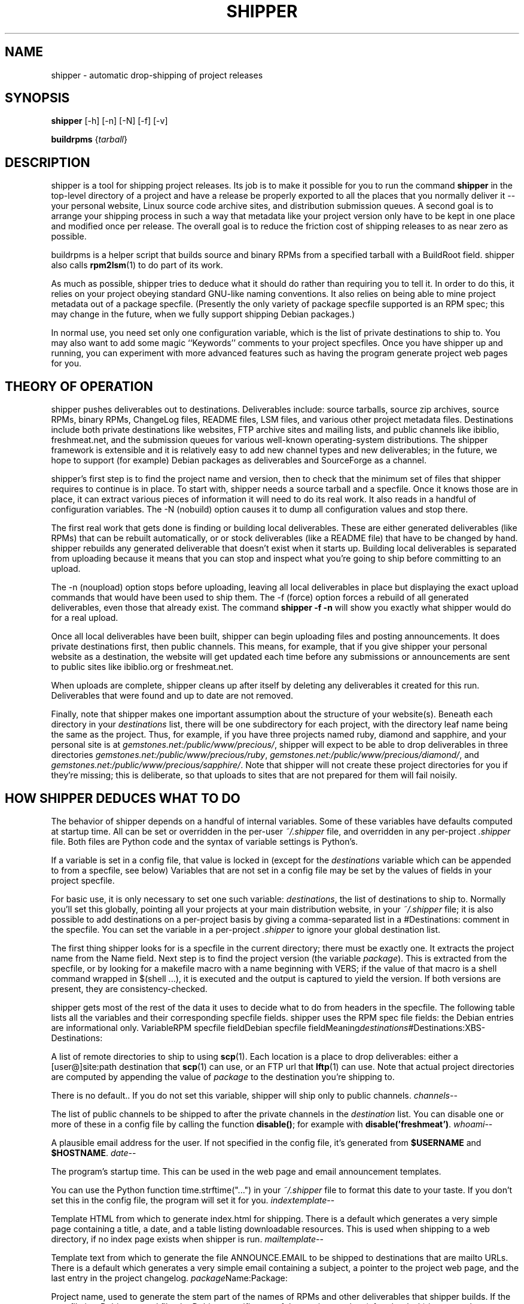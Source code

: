 .\"Generated by db2man.xsl. Don't modify this, modify the source.
.de Sh \" Subsection
.br
.if t .Sp
.ne 5
.PP
\fB\\$1\fR
.PP
..
.de Sp \" Vertical space (when we can't use .PP)
.if t .sp .5v
.if n .sp
..
.de Ip \" List item
.br
.ie \\n(.$>=3 .ne \\$3
.el .ne 3
.IP "\\$1" \\$2
..
.TH "SHIPPER" 1 "" "" ""
.SH NAME
 shipper \- automatic drop-shipping of project releases
.SH "SYNOPSIS"

.nf
\fBshipper\fR [-h] [-n] [-N] [-f] [-v]
.fi

.nf
\fBbuildrpms\fR {\fItarball\fR}
.fi

.SH "DESCRIPTION"

.PP
shipper is a tool for shipping project releases. Its job is to make it possible for you to run the command \fBshipper\fR in the top-level directory of a project and have a release be properly exported to all the places that you normally deliver it -- your personal website, Linux source code archive sites, and distribution submission queues. A second goal is to arrange your shipping process in such a way that metadata like your project version only have to be kept in one place and modified once per release. The overall goal is to reduce the friction cost of shipping releases to as near zero as possible.

.PP
buildrpms is a helper script that builds source and binary RPMs from a specified tarball with a BuildRoot field. shipper also calls \fBrpm2lsm\fR(1) to do part of its work.

.PP
As much as possible, shipper tries to deduce what it should do rather than requiring you to tell it. In order to do this, it relies on your project obeying standard GNU-like naming conventions. It also relies on being able to mine project metadata out of a package specfile. (Presently the only variety of package specfile supported is an RPM spec; this may change in the future, when we fully support shipping Debian packages.)

.PP
In normal use, you need set only one configuration variable, which is the list of private destinations to ship to. You may also want to add some magic ``Keywords'' comments to your project specfiles. Once you have shipper up and running, you can experiment with more advanced features such as having the program generate project web pages for you.

.SH "THEORY OF OPERATION"

.PP
shipper pushes deliverables out to destinations. Deliverables include: source tarballs, source zip archives, source RPMs, binary RPMs, ChangeLog files, README files, LSM files, and various other project metadata files. Destinations include both private destinations like websites, FTP archive sites and mailing lists, and public channels like ibiblio, freshmeat.net, and the submission queues for various well-known operating-system distributions. The shipper framework is extensible and it is relatively easy to add new channel types and new deliverables; in the future, we hope to support (for example) Debian packages as deliverables and SourceForge as a channel.

.PP
shipper's first step is to find the project name and version, then to check that the minimum set of files that shipper requires to continue is in place. To start with, shipper needs a source tarball and a specfile. Once it knows those are in place, it can extract various pieces of information it will need to do its real work. It also reads in a handful of configuration variables. The -N (nobuild) option causes it to dump all configuration values and stop there.

.PP
The first real work that gets done is finding or building local deliverables. These are either generated deliverables (like RPMs) that can be rebuilt automatically, or or stock deliverables (like a README file) that have to be changed by hand. shipper rebuilds any generated deliverable that doesn't exist when it starts up. Building local deliverables is separated from uploading because it means that you can stop and inspect what you're going to ship before committing to an upload.

.PP
The -n (noupload) option stops before uploading, leaving all local deliverables in place but displaying the exact upload commands that would have been used to ship them. The -f (force) option forces a rebuild of all generated deliverables, even those that already exist. The command \fBshipper -f -n\fR will show you exactly what shipper would do for a real upload.

.PP
Once all local deliverables have been built, shipper can begin uploading files and posting announcements. It does private destinations first, then public channels. This means, for example, that if you give shipper your personal website as a destination, the website will get updated each time before any submissions or announcements are sent to public sites like ibiblio.org or freshmeat.net.

.PP
When uploads are complete, shipper cleans up after itself by deleting any deliverables it created for this run. Deliverables that were found and up to date are not removed.

.PP
Finally, note that shipper makes one important assumption about the structure of your website(s). Beneath each directory in your \fIdestinations\fR list, there will be one subdirectory for each project, with the directory leaf name being the same as the project. Thus, for example, if you have three projects named ruby, diamond and sapphire, and your personal site is at \fIgemstones.net:/public/www/precious/\fR, shipper will expect to be able to drop deliverables in three directories \fIgemstones.net:/public/www/precious/ruby\fR, \fIgemstones.net:/public/www/precious/diamond/\fR, and \fIgemstones.net:/public/www/precious/sapphire/\fR. Note that shipper will not create these project directories for you if they're missing; this is deliberate, so that uploads to sites that are not prepared for them will fail noisily.

.SH "HOW SHIPPER DEDUCES WHAT TO DO"

.PP
The behavior of shipper depends on a handful of internal variables. Some of these variables have defaults computed at startup time. All can be set or overridden in the per-user \fI~/.shipper\fR file, and overridden in any per-project \fI.shipper\fR file. Both files are Python code and the syntax of variable settings is Python's.

.PP
If a variable is set in a config file, that value is locked in (except for the \fIdestinations\fR variable which can be appended to from a specfile, see below) Variables that are not set in a config file may be set by the values of fields in your project specfile.

.PP
For basic use, it is only necessary to set one such variable: \fIdestinations\fR, the list of destinations to ship to. Normally you'll set this globally, pointing all your projects at your main distribution website, in your \fI~/.shipper\fR file; it is also possible to add destinations on a per-project basis by giving a comma-separated list in a #Destinations: comment in the specfile. You can set the variable in a per-project \fI.shipper\fR to ignore your global destination list.

.PP
The first thing shipper looks for is a specfile in the current directory; there must be exactly one. It extracts the project name from the Name field. Next step is to find the project version (the variable \fIpackage\fR). This is extracted from the specfile, or by looking for a makefile macro with a name beginning with VERS; if the value of that macro is a shell command wrapped in $(shell ...), it is executed and the output is captured to yield the version. If both versions are present, they are consistency-checked.

.PP
shipper gets most of the rest of the data it uses to decide what to do from headers in the specfile. The following table lists all the variables and their corresponding specfile fields. shipper uses the RPM spec file fields: the Debian entries are informational only.
VariableRPM specfile fieldDebian specfile fieldMeaning\fIdestinations\fR#Destinations:XBS-Destinations:
.PP
A list of remote directories to ship to using \fBscp\fR(1). Each location is a place to drop deliverables: either a [user@]site:path destination that \fBscp\fR(1) can use, or an FTP url that \fBlftp\fR(1) can use. Note that actual project directories are computed by appending the value of \fIpackage\fR to the destination you're shipping to.

.PP
There is no default.. If you do not set this variable, shipper will ship only to public channels.
\fIchannels\fR--
.PP
The list of public channels to be shipped to after the private channels in the \fIdestination\fR list. You can disable one or more of these in a config file by calling the function \fBdisable()\fR; for example with \fBdisable('freshmeat')\fR.
\fIwhoami\fR--
.PP
A plausible email address for the user. If not specified in the config file, it's generated from \fB$USERNAME\fR and \fB$HOSTNAME\fR.
\fIdate\fR--
.PP
The program's startup time. This can be used in the web page and email announcement templates.

.PP
You can use the Python function time.strftime("...") in your \fI~/.shipper\fR file to format this date to your taste. If you don't set this in the config file, the program will set it for you.
\fIindextemplate\fR--
.PP
Template HTML from which to generate index.html for shipping. There is a default which generates a very simple page containing a title, a date, and a table listing downloadable resources. This is used when shipping to a web directory, if no index page exists when shipper is run.
\fImailtemplate\fR--
.PP
Template text from which to generate the file ANNOUNCE.EMAIL to be shipped to destinations that are mailto URLs. There is a default which generates a very simple email containing a subject, a pointer to the project web page, and the last entry in the project changelog.
\fIpackage\fRName:Package:
.PP
Project name, used to generate the stem part of the names of RPMs and other deliverables that shipper builds. If the specfile is a Debian control file, the Debian-specific part of the version number (after the dash) is removed.
\fIversion\fRVersion:Version:
.PP
Project version, used in generating the names of RPMs and other deliverables that shipper builds.
\fIhomepage\fRURL:XBS-Home-Page:
.PP
Project home page URL. Used when generating project announcements.
\fIarch\fRBuildArch:Architecture:
.PP
Build architecture. If this field is ``noarch'', noarch rather than binary RPMs will be built.
\fIkeywords\fR#Keywords:XBS-Keywords:
.PP
Topic keywords. Used when generating LSM files.
\fIfreshmeat_name\fR#Freshmeat-Name:XBS-Freshmeat-Name:
.PP
Freshmeat shortname, used in generating freshmeat.net announcements. If this isn't present, it defaults to the project name; you only need to set it if they differ.
\fIsummary\fRSummaryDescription:
.PP
The one-line project summary field from your specfile.
\fIdescription\fR%descriptionDescription:
.PP
The Description field from your specfile.
\fIchangelog\fRChangeLog or %changelog-
.PP
If a \fIChangeLog\fR file exists in the project directory, its entire contents. Otherwise, if it exists, the entire changelog section from the specfile.
\fIlastchange\fRChangeLog or %changelog-
.PP
If the source of your changlog was your specfile, this is the most recent entry from your changelog without its date/author/release header. If the source was Changelog, a line of text directing the user to see the ChangeLog file. This becomes the Changes field in your freshmeat.net announcement, and freshmeat.net doesn't like the bulleted format of GNU ChangeLog entries.
\fIresourcetable\fR--
.PP
The HTML table of links to downloadable resources. This variable is only computed if the index page is built. Any setting of it in the startup files is ignored.

.PP
All these variables are available for substitution at the time a web page or email announcement is generated. In general, any variable you set in your \fI~/.shipper\fR file will be available at the time the web page or email announcement is generated. Use the Python "%(variable)s" syntax, not shell-substitution syntax.

.SH "FINDING AND BUILDING LOCAL DELIVERABLES"

.PP
The following files are considered stock deliverables and may be shipped if they are present when shipper starts up:
FileExplanationREADME
.PP
Project roadmap file.
tarball
.PP
The current source tarball, that is the file named ${package}-${version}.tar.gz.
zipfile
.PP
The current source zip archive, that is the file named ${package}-${version}.zip.
NEWS
.PP
Project news file.
ChangeLog
.PP
Project change log.
HISTORY
.PP
Project history file.
BUGS
.PP
Project bug list.
TODO
.PP
Current to-do list.
*.html
.PP
Any files with an .html extension will be shipped to all website destinations.

.PP
Here are the generated deliverables that shipper will build and ship, if they don't exist when it starts up. Any of these that are created will be deleted after a successful upload.
TypeExplanationindex.html
.PP
An index web page, to be shipped to any website destination.
RPMs
.PP
Source and either binary or noarch RPMs.
LSM
.PP
If the ibiblio channel is enabled, shipper will generate a Linux Software Map file for it.
CHANGES
.PP
If there is no ChangeLog file but there was a %changelog in your specfile, shipper will generate a CHANGES from the changelog entries in the specfile and ship that.
ANNOUNCE.FRESHMEAT
.PP
If there is no ANNOUNCE.FRESHMEAT file, shipper will generate one. It will be a job card that can be fed to freshmeat.net's XML-RPC interface via \fBfreshmeat-submit\fR(1).
ANNOUNCE.EMAIL
.PP
If there is no ANNOUNCE.EMAIL file, shipper will generate one to be emailed to destinations that are mailto URLs.

.SH "SHIPPING TO DESTINATIONS"

.PP
In operation, shipper walks through a list of destinations, building the required deliverables for each one and performing the required shipping actions to push them out to the destination. Here are the channel types shipper knows about:
Channel TypeDeliverablesSpecified byExplanationibibliotarball, RPMs, LSM file-
.PP
If the ibiblio channel is enabled (it is by default), shipper will attempt to ship a source tarball, RPMs, and an an LSM file to ibiblio.org via FTP. The LSM file will be automatically generated.
redhatRPMs-
.PP
If the Red Hat channel is enabled (it is by default), shipper will attempt to ship source and binary RPMs to the Red Hat submission directory via FTP.
freshmeatANNOUNCE.FRESHMEAT-
.PP
If the freshmeat channel is enabled (it is by default), shipper will attempt to post a release announcement on freshmeat.net using \fBfreshmeat-submit\fR(1). The announcement will include URLs for whichever of the following deliverables are shipped, using the URL field from your specfile: tarball, zipfile, RPMs, CHANGES. The user will be prompted for a Freshmeat release-focus. This announcement is generated into the local deliverable ANNOUNCE.FRESHMEAT.
Generic Web siteREADME, tarball, zipfile, RPMs, CHANGES, NEWS, HISTORY, *.html, 
BUGS, TODO.scp destination ([user@]host:dir)
.PP
This channel type represents a website. shipper uses \fBscp\fR(1) to put deliverables on websites. If the user part of the scp destination is absent, it will be taken from the environment variable \fBUSERNAME\fR.

.PP
No generic Web sites are shipped to by default. You must declare them by putting scp destinations in the \fIdestinations\fR variable.
Generic FTP sitetarball, RPMsFTP URL
.PP
Old-fashioned FTP site with no metadata. The FTP URL is parsed to get the sitename and directory where deliverables should be dropped. The FTP username to be used will be taken from the environment variable \fBUSERNAME\fR. The FTP password will be looked up in your \fI~/.netrc\fR file.

.PP
No generic FTP sites are shipped to by default. You must declare them by putting FTP urls in the \fIdestinations\fR variable.
Email addressANNOUNCE.EMAILmailto URL
.PP
The contents of the generated ANNOUNCE.EMAIL file is emailed to each email address specified as a channel.

.PP
No email channels are set up by default. You must declare them by putting mailto: urls in the \fIdestinations\fR variable.
rsync unitSRPMrsync address ([user@]host::unit)
.PP
An SRPM is shipped to each destination that is rcognized as an rsync address (by the double colon).

.PP
No rsync channels are set up by default. You must declare them by putting rsync addresses in the \fIdestinations\fR variable.

.SH "COMMAND-LINE OPTIONS"

.PP
The -n option of shipper suppresses uploads, just building all deliverables locally. The -N option suppresses both uploads and builds, generating a configuration dumop instead. The -f option forces rebuilding of local deliverables even if they already exist. The -v option makes shipper chatty about what it's doing. The -h option prints a usage message and exits.

.SH "HINTS AND TIPS"

.PP
The following variable definition in your makefile will ensure that the makefile version is derived from (and thus always consistent with) the specfile version.

.nf

VERS=$(shell sed <*.spec -n -e '/Version: \\(.*\\)/s//\\1/p')

.fi

.PP
A makefile production like the following will allow you to type \fBmake release\fR and be sure that all the deliverables shipper knows about will be rebuilt before being shipped.

.nf

release: package-$(VERS).tar.gz package.html 
	shipper -f

.fi

.PP
You will want to change package to your project name. Note that you should not use this recipe if your project has its own (non-generated) index page, as the -f option will overwrite \fIindex.html\fR.

.PP
To make \fBrpm\fR(1) build noarch rather than binary RPMs, insert the following header in your specfile:

.nf

BuildArch: noarch

.fi

.SH "AUTHOR"

.PP
Eric S. Raymond <esr@thyrsus.com>. The buildrpms script was originally by Sean Reifschneider.

.PP
There is a project web page at : http://www.catb.org/~esr/shipper/http://www.catb.org/~esr/shipper/.

.SH "BUGS"

.PP
The rsync channel type is untested. Shipping Debian packages should be supported.

.SH "SEE ALSO"

.PP
 \fBfreshmeat-submit\fR(1), \fBlftp\fR(1), \fBrpm2lsm\fR(1), \fBscp\fR(1), \fBssh\fR(1).

